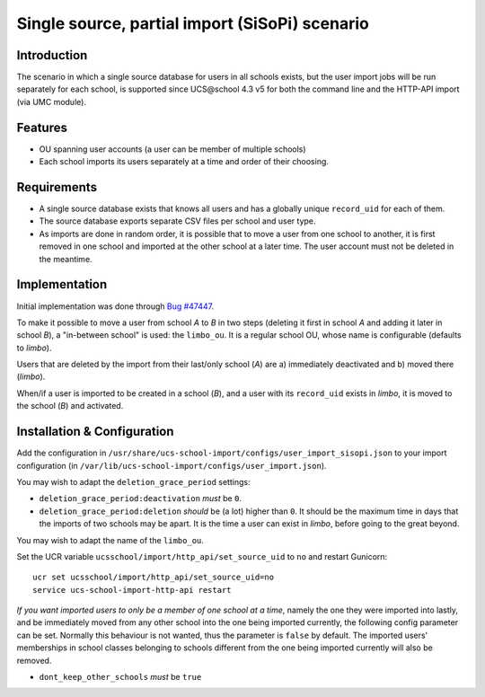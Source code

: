 Single source, partial import (SiSoPi) scenario
===============================================

Introduction
------------

The scenario in which a single source database for users in all schools exists, but the user import jobs will be run separately for each school, is supported since UCS\@school 4.3 v5 for both the command line and the HTTP-API import (via UMC module).

Features
--------

* OU spanning user accounts (a user can be member of multiple schools)
* Each school imports its users separately at a time and order of their choosing.

Requirements
------------

* A single source database exists that knows all users and has a globally unique ``record_uid`` for each of them.
* The source database exports separate CSV files per school and user type.
* As imports are done in random order, it is possible that to move a user from one school to another, it is first removed in one school and imported at the other school at a later time. The user account must not be deleted in the meantime.

Implementation
--------------

Initial implementation was done through `Bug #47447 <http://forge.univention.org/bugzilla/show_bug.cgi?id=47447>`_.

To make it possible to move a user from school *A* to *B* in two steps (deleting it first in school *A* and adding it later in school *B*), a "in-between school" is used: the ``limbo_ou``. It is a regular school OU, whose name is configurable (defaults to *limbo*).

Users that are deleted by the import from their last/only school (*A*) are a) immediately deactivated and b) moved there (*limbo*).

When/if a user is imported to be created in a school (*B*), and a user with its ``record_uid`` exists in *limbo*, it is moved to the school (*B*) and activated.

Installation & Configuration
----------------------------

Add the configuration in ``/usr/share/ucs-school-import/configs/user_import_sisopi.json`` to your import configuration (in ``/var/lib/ucs-school-import/configs/user_import.json``).

You may wish to adapt the ``deletion_grace_period`` settings:

* ``deletion_grace_period:deactivation`` *must* be ``0``.
* ``deletion_grace_period:deletion`` *should* be (a lot) higher than ``0``. It should be the maximum time in days that the imports of two schools may be apart. It is the time a user can exist in *limbo*, before going to the great beyond.

You may wish to adapt the name of the ``limbo_ou``.

Set the UCR variable ``ucsschool/import/http_api/set_source_uid`` to ``no`` and restart Gunicorn::

	ucr set ucsschool/import/http_api/set_source_uid=no
	service ucs-school-import-http-api restart


*If you want imported users to only be a member of one school at a time*, namely the one they were imported into lastly, and be immediately moved from any other school into the one being imported currently, the following config parameter can be set. Normally this behaviour is not wanted, thus the parameter is ``false`` by default. The imported users' memberships in school classes belonging to schools different from the one being imported currently will also be removed.

* ``dont_keep_other_schools`` *must* be ``true``
